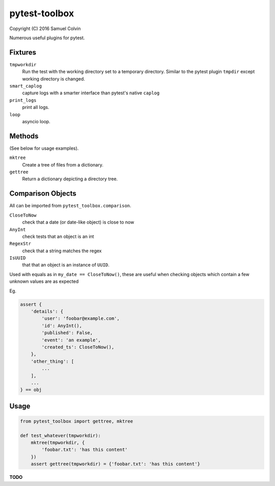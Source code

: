 pytest-toolbox
==============

|Build Status| |codecov.io| |PyPI Status| |license|

Copyright (C) 2016 Samuel Colvin

Numerous useful plugins for pytest.

Fixtures
--------

``tmpworkdir``
    Run the test with the working directory set to a temporary directory. Similar to the pytest plugin ``tmpdir``
    except working directory is changed.

``smart_caplog``
    capture logs with a smarter interface than pytest's native ``caplog``

``print_logs``
    print all logs.

``loop``
    asyncio loop.

Methods
-------

(See below for usage examples).

``mktree``
    Create a tree of files from a dictionary.

``gettree``
    Return a dictionary depicting a directory tree.


Comparison Objects
------------------

All can be imported from ``pytest_toolbox.comparison``.

``CloseToNow``
    check that a date (or date-like object) is close to now

``AnyInt``
    check tests that an object is an int

``RegexStr``
    check that a string matches the regex

``IsUUID``
    that that an object is an instance of ``UUID``.

Used with equals as in ``my_date == CloseToNow()``, these are useful when checking objects which contain
a few unknown values are as expected

Eg.

.. code-block:: python

   assert {
       'details': {
           'user': 'foobar@example.com',
           'id': AnyInt(),
           'published': False,
           'event': 'an example',
           'created_ts': CloseToNow(),
       },
       'other_thing': [
           ...
       ],
       ...
   } == obj

Usage
-----

.. code:: python

    from pytest_toolbox import gettree, mktree

    def test_whatever(tmpworkdir):
        mktree(tmpworkdir, {
            'foobar.txt': 'has this content'
        })
        assert gettree(tmpworkdir) = {'foobar.txt': 'has this content'}

**TODO**


.. |Build Status| image:: https://travis-ci.org/samuelcolvin/pytest-toolbox.svg?branch=master
   :target: https://travis-ci.org/samuelcolvin/pytest-toolbox
.. |codecov.io| image:: http://codecov.io/github/samuelcolvin/pytest-toolbox/coverage.svg?branch=master
   :target: http://codecov.io/github/samuelcolvin/pytest-toolbox?branch=master
.. |PyPI Status| image:: https://img.shields.io/pypi/v/pytest-toolbox.svg?style=flat
   :target: https://pypi.python.org/pypi/pytest-toolbox
.. |license| image:: https://img.shields.io/pypi/l/pytest-toolbox.svg
   :target: https://github.com/samuelcolvin/pytest-toolbox
